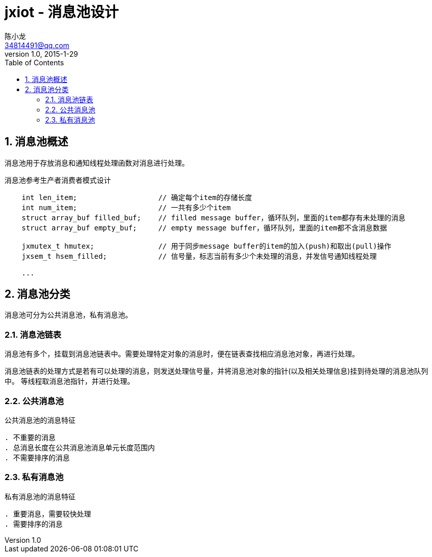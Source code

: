 = jxiot - 消息池设计
陈小龙 <34814491@qq.com>
v1.0, 2015-1-29
:library: Asciidoctor
:imagesdir: images
:lang: zh-cmn-Hans
:doctype: article
:description:
:icons: font
:source-highlighter: pygments
:pygments-style: manni
:pygments-linenums-mode: inline
:linkcss!:
:numbered:
:idprefix:
:toc: right
:toclevels: 3
:experimental:

== 消息池概述

消息池用于存放消息和通知线程处理函数对消息进行处理。

消息池参考生产者消费者模式设计

[source,c,linenums]
--
    int len_item;                   // 确定每个item的存储长度
    int num_item;                   // 一共有多少个item
    struct array_buf filled_buf;    // filled message buffer，循环队列，里面的item都存有未处理的消息
    struct array_buf empty_buf;     // empty message buffer，循环队列，里面的item都不含消息数据

    jxmutex_t hmutex;               // 用于同步message buffer的item的加入(push)和取出(pull)操作
    jxsem_t hsem_filled;            // 信号量，标志当前有多少个未处理的消息，并发信号通知线程处理

    ...
--

== 消息池分类

消息池可分为公共消息池，私有消息池。

=== 消息池链表

消息池有多个，挂载到消息池链表中。需要处理特定对象的消息时，便在链表查找相应消息池对象，再进行处理。

消息池链表的处理方式是若有可以处理的消息，则发送处理信号量，并将消息池对象的指针(以及相关处理信息)挂到待处理的消息池队列中。
等线程取消息池指针，并进行处理。

=== 公共消息池

.公共消息池的消息特征
----
. 不重要的消息
. 总消息长度在公共消息池消息单元长度范围内
. 不需要排序的消息
----

=== 私有消息池

.私有消息池的消息特征
----
. 重要消息，需要较快处理
. 需要排序的消息
----
